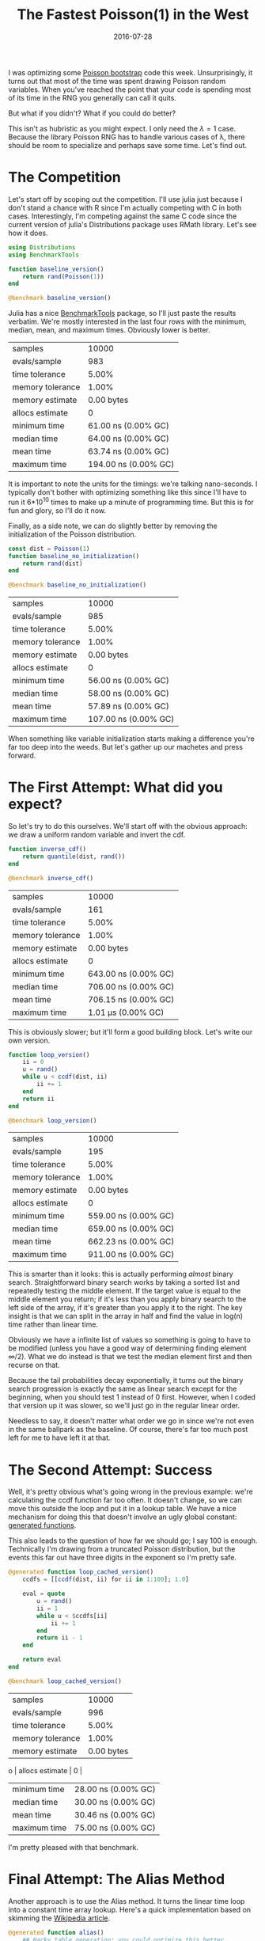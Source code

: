 #+OPTIONS: toc:nil num:nil todo:nil
#+LAYOUT: post
#+DATE: 2016-07-28
#+TITLE: The Fastest Poisson(1) in the West
#+DESCRIPTION:  
#+CATEGORIES:  
#+commentissueid: 25

I was optimizing some [[http://www.unofficialgoogledatascience.com/2015/08/an-introduction-to-poisson-bootstrap_26.html][Poisson bootstrap]] code this week.
Unsurprisingly, it turns out that most of the time was spent drawing
Poisson random variables. When you've reached the point that your code
is spending most of its time in the RNG you generally can call it
quits.

But what if you didn't? What if you could do better?

This isn't as hubristic as you might expect. I only need the $\lambda=1$
case. Because the library Poisson RNG has to handle various cases of
\lambda, there should be room to specialize and perhaps save some time.
Let's find out.

* The Competition
  Let's start off by scoping out the competition. I'll use julia just
  because I don't stand a chance with R since I'm actually competing
  with C in both cases. Interestingly, I'm competing against the same
  C code since the current version of julia's Distributions package
  uses RMath library. Let's see how it does.
  
  #+BEGIN_SRC julia
    using Distributions
    using BenchmarkTools

    function baseline_version()
        return rand(Poisson(1))
    end

    @benchmark baseline_version()
  #+END_SRC

  Julia has a nice [[https://github.com/JuliaCI/BenchmarkTools.jl][BenchmarkTools]] package, so I'll just paste the
  results verbatim. We're mostly interested in the last four rows with
  the minimum, median, mean, and maximum times. Obviously lower is
  better.

  | samples          |                10000 |
  | evals/sample     |                  983 |
  | time tolerance   |                5.00% |
  | memory tolerance |                1.00% |
  | memory estimate  |           0.00 bytes |
  | allocs estimate  |                    0 |
  | minimum time     |  61.00 ns (0.00% GC) |
  | median time      |  64.00 ns (0.00% GC) |
  | mean time        |  63.74 ns (0.00% GC) |
  | maximum time     | 194.00 ns (0.00% GC) |


  It is important to note the units for the timings: we're talking
  nano-seconds. I typically don't bother with optimizing something
  like this since I'll have to run it 6*10^10 times to make up a minute
  of programming time. But this is for fun and glory, so I'll do it
  now.
  
  Finally, as a side note, we can do slightly better by removing the
  initialization of the Poisson distribution.

  #+BEGIN_SRC julia
    const dist = Poisson(1)
    function baseline_no_initialization()
        return rand(dist)
    end

    @benchmark baseline_no_initialization()
  #+END_SRC

  | samples          |                10000 |
  | evals/sample     |                  985 |
  | time tolerance   |                5.00% |
  | memory tolerance |                1.00% |
  | memory estimate  |           0.00 bytes |
  | allocs estimate  |                    0 |
  | minimum time     |  56.00 ns (0.00% GC) |
  | median time      |  58.00 ns (0.00% GC) |
  | mean time        |  57.89 ns (0.00% GC) |
  | maximum time     | 107.00 ns (0.00% GC) |


  When something like variable initialization starts making a
  difference you're far too deep into the weeds. But let's gather up
  our machetes and press forward.

* The First Attempt: What did you expect?
  So let's try to do this ourselves. We'll start off with the obvious
  approach: we draw a uniform random variable and invert the cdf. 

  #+BEGIN_SRC julia
    function inverse_cdf()
        return quantile(dist, rand())
    end

    @benchmark inverse_cdf()
  #+END_SRC

  | samples          |                10000 |
  | evals/sample     |                  161 |
  | time tolerance   |                5.00% | 
  | memory tolerance |                1.00% |
  | memory estimate  |           0.00 bytes |
  | allocs estimate  |                    0 |
  | minimum time     | 643.00 ns (0.00% GC) |
  | median time      | 706.00 ns (0.00% GC) |
  | mean time        | 706.15 ns (0.00% GC) |
  | maximum time     |   1.01 μs (0.00% GC) |

  This is obviously slower; but it'll form a good building block.
  Let's write our own version.

  #+BEGIN_SRC julia
    function loop_version()
        ii = 0
        u = rand()
        while u < ccdf(dist, ii)
            ii += 1
        end
        return ii
    end

    @benchmark loop_version()
  #+END_SRC

  | samples          |                10000 |
  | evals/sample     |                  195 |
  | time tolerance   |                5.00% |
  | memory tolerance |                1.00% |
  | memory estimate  |           0.00 bytes |
  | allocs estimate  |                    0 |
  | minimum time     | 559.00 ns (0.00% GC) |
  | median time      | 659.00 ns (0.00% GC) |
  | mean time        | 662.23 ns (0.00% GC) |
  | maximum time     | 911.00 ns (0.00% GC) |

  This is smarter than it looks: this is actually performing /almost/
  binary search. Straightforward binary search works by taking a
  sorted list and repeatedly testing the middle element. If the
  target value is equal to the middle element you return; if it's less
  than you apply binary search to the left side of the array, if it's
  greater than you apply it to the right. The key insight is that we
  can split in the array in half and find the value in log(n) time
  rather than linear time.

  Obviously we have a infinite list of values so something is going to
  have to be modified (unless you have a good way of determining
  finding element $\infty/2$). What we do instead is that we test the
  median element first and then recurse on that.

  Because the tail probabilities decay exponentially, it turns out the
  binary search progression is exactly the same as linear search
  except for the beginning, when you should test 1 instead of 0 first.
  However, when I coded that version up it was slower, so we'll just
  go in the regular linear order.

  Needless to say, it doesn't matter what order we go in since we're
  not even in the same ballpark as the baseline. Of course, there's
  far too much post left for me to have left it at that.

* The Second Attempt: Success
  Well, it's pretty obvious what's going wrong in the previous
  example: we're calculating the ccdf function far too often. It
  doesn't change, so we can move this outside the loop and put it in a
  lookup table. We have a nice mechanism for doing this that doesn't
  involve an ugly global constant: [[http://docs.julialang.org/en/release-0.4/manual/metaprogramming/#generated-functions][generated functions]].

  This also leads to the question of how far we should go; I say 100
  is enough. Technically I'm drawing from a truncated Poisson
  distribution, but the events this far out have three digits in the
  exponent so I'm pretty safe.
  
  #+BEGIN_SRC julia
    @generated function loop_cached_version()
        ccdfs = [[ccdf(dist, ii) for ii in 1:100]; 1.0]

        eval = quote
            u = rand()
            ii = 1
            while u < $ccdfs[ii]
                ii += 1
            end
            return ii - 1
        end

        return eval
    end

    @benchmark loop_cached_version()
  #+END_SRC

  | samples          |               10000 |
  | evals/sample     |                 996 |
  | time tolerance   |               5.00% |
  | memory tolerance |               1.00% |
  | memory estimate  |          0.00 bytes |
o | allocs estimate  |                   0 |
  | minimum time     | 28.00 ns (0.00% GC) |
  | median time      | 30.00 ns (0.00% GC) |
  | mean time        | 30.46 ns (0.00% GC) |
  | maximum time     | 75.00 ns (0.00% GC) |

  I'm pretty pleased with that benchmark.

* Final Attempt: The Alias Method
  Another approach is to use the Alias method. It turns the linear
  time loop into a constant time array lookup. Here's a quick
  implementation based on skimming the [[https://en.wikipedia.org/wiki/Alias_method][Wikipedia article]].
  
  #+BEGIN_SRC julia
    @generated function alias()
        ## Hacky table generation; you could optimize this better
        N = 100

        U = [N * pdf(Poisson(1), ii) for ii = 0:(N-1)]
        K = [-1 for ii = 0:(N-1)]

        for ii = 1:(N-1)
            ii = indmax(U)
            jj = findfirst((U .< 1.0) & (K .== -1))
            K[jj] = ii - 1
            U[ii] = U[ii] - (1 - U[jj])
        end

        expr = quote
            u = rand()
            ii = floor(Int64, u * $N) + 1
            yy = $N*u + 1 - ii
            return yy < $U[ii] ? ii : $K[ii]
        end

        return expr
    end

    @benchmark alias()
  #+END_SRC

  | samples          |               10000 |
  | evals/sample     |                 977 |
  | time tolerance   |               5.00% |
  | memory tolerance |               1.00% |
  | memory estimate  |         16.00 bytes |
  | allocs estimate  |                   1 |
  | minimum time     | 70.00 ns (0.00% GC) |
  | median time      | 72.00 ns (0.00% GC) |
  | mean time        | 73.91 ns (1.27% GC) |
  | maximum time     | 1.66 μs (95.11% GC) |

  I'm actually fairly surprised that this is so slow. I imagine it's
  the floor function which requires a type conversion (which explains
  the memory allocation). It could probably be more competitive if you
  just worked with the bits yourself. So you'd make a table with 128
  entries and index with the first byte and compare with the rest.

* Further Directions
  Having mentioned working with bits directly brings up another topic.
  One problem with all of these method is that it's rather wasteful
  with its bits. In fact the expected number of bits that we need is
  just 1.304. So generating 64 bit numbers is doing a lot more work
  than is necessary.

  To really take advantage of the bits you might try something like a
  cached implementation. Sketched out it would look something like
  this:

  #+BEGIN_SRC julia
    ## This can be tuned for optimal performance
    _optimal_buffer_length = ??

    type CachedPoisson
        buffer::Vector{Int}
        counter::Int
    end

    function CachedPoisson()
        buffer = zeros(Int, _optimal_buffer_length)
        counter = _optimal_buffer_length

        return CachedPoisson(buffer, counter)
    end

    function rand(::CachedPoisson)
        dist.counter += 1
        if dist.counter == _optimal_buffer_length + 1
            u = rand()
            ## Code goes here
            dist.counter = 1
        end
        return dist.buffer[dist.counter]
    end
  #+END_SRC

  This wrings the most entropy out of the RNG as it can.
  
  Doing it this way should be really fast; when the buffer is
  non-empty you're just doing a buffer lookup and when the buffer is
  empty you're doing a single random number generation followed by the
  usual costs of your usual method.

* Conclusion
  So it seems like you can do a great deal better than the regular
  Poisson implementation, at least if you can specialize.

  So which of these methods did I end up using? The base
  implementation of course! 
